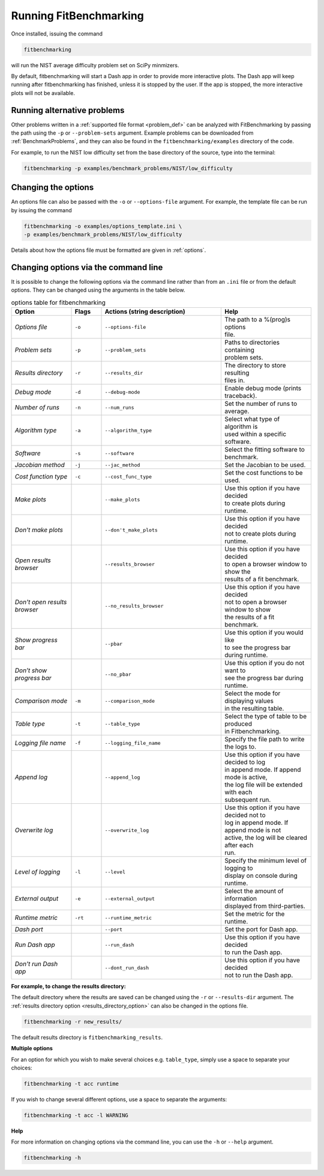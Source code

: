 .. _running:

#######################
Running FitBenchmarking
#######################

Once installed, issuing the command

.. code-block:: bash

   fitbenchmarking

will run the NIST average difficulty problem set on SciPy minmizers.

By default, fitbenchmarking will start a Dash app in order to provide more
interactive plots. The Dash app will keep running after fitbenchmarking
has finished, unless it is stopped by the user. If the app is stopped,
the more interactive plots will not be available.

Running alternative problems
----------------------------

Other problems written in a :ref:`supported file format <problem_def>`
can be analyzed with FitBenchmarking by
passing the path using the ``-p`` or ``--problem-sets`` argument.
Example problems can be downloaded from
:ref:`BenchmarkProblems`, and they can also be found in the
``fitbenchmarking/examples`` directory of the code.

For example, to run the NIST low difficulty set from the base directory
of the source, type into the terminal:

.. code-block:: bash

   fitbenchmarking -p examples/benchmark_problems/NIST/low_difficulty

Changing the options
--------------------

An options file can also be passed with the ``-o`` or ``--options-file`` argument.
For example, the template file can be run by issuing the command

.. code-block:: bash

   fitbenchmarking -o examples/options_template.ini \
   -p examples/benchmark_problems/NIST/low_difficulty

Details about how the options file must be formatted are given in :ref:`options`.

.. _change_results_directory:


Changing options via the command line
------------------------------

It is possible to change the following options via the command line rather than from an ``.ini`` file or from the default options.
They can be changed using the arguments in the table below.

.. list-table:: options table for fitbenchmarking
   :widths: 20, 10, 40, 30
   :header-rows: 1

   * - Option
     - Flags
     - Actions (string description)
     - Help
   * - *Options file*
     - ``-o``
     - ``--options-file``
     - | The path to a %(prog)s options
       | file.
   * - *Problem sets*
     - ``-p``
     - ``--problem_sets``
     - | Paths to directories containing
       | problem sets.
   * - *Results directory*
     - ``-r``
     - ``--results_dir``
     - | The directory to store resulting
       | files in.
   * - *Debug mode*
     - ``-d``
     - ``--debug-mode``
     - | Enable debug mode (prints traceback).
   * - *Number of runs*
     - ``-n``
     - ``--num_runs``
     - | Set the number of runs to average.
   * - *Algorithm type*
     - ``-a``
     - ``--algorithm_type``
     - | Select what type of algorithm is
       | used within a specific software.
   * - *Software*
     - ``-s``
     - ``--software``
     - | Select the fitting software to benchmark.
   * - *Jacobian method*
     - ``-j``
     - ``--jac_method``
     - | Set the Jacobian to be used.
   * - *Cost function type*
     - ``-c``
     - ``--cost_func_type``
     - | Set the cost functions to be used.
   * - *Make plots*
     -
     - ``--make_plots``
     - | Use this option if you have decided
       | to create plots during runtime.
   * - *Don't make plots*
     -
     - ``--don't_make_plots``
     - | Use this option if you have decided
       | not to create plots during runtime.
   * - *Open results browser*
     -
     - ``--results_browser``
     - | Use this option if you have decided
       | to open a browser window to show the
       | results of a fit benchmark.
   * - *Don't open results browser*
     -
     - ``--no_results_browser``
     - | Use this option if you have decided
       | not to open a browser window to show
       | the results of a fit benchmark.
   * - *Show progress bar*
     -
     - ``--pbar``
     - | Use this option if you would like
       | to see the progress bar during runtime.
   * - *Don’t show progress bar*
     -
     - ``--no_pbar``
     - | Use this option if you do not want to
       | see the progress bar during runtime.
   * - *Comparison mode*
     - ``-m``
     - ``--comparison_mode``
     - | Select the mode for displaying values
       | in the resulting table.
   * - *Table type*
     - ``-t``
     - ``--table_type``
     - | Select the type of table to be produced
       | in Fitbenchmarking.
   * - *Logging file name*
     - ``-f``
     - ``--logging_file_name``
     - | Specify the file path to write the logs to.
   * - *Append log*
     -
     - ``--append_log``
     - | Use this option if you have decided to log
       | in append mode. If append mode is active,
       | the log file will be extended with each
       | subsequent run.
   * - *Overwrite log*
     -
     - ``--overwrite_log``
     - | Use this option if you have decided not to
       | log in append mode. If append mode is not
       | active, the log will be cleared after each
       | run.
   * - *Level of logging*
     - ``-l``
     - ``--level``
     - | Specify the minimum level of logging to
       | display on console during runtime.
   * - *External output*
     - ``-e``
     - ``--external_output``
     - | Select the amount of information
       | displayed from third-parties.
   * - *Runtime metric*
     - ``-rt``
     - ``--runtime_metric``
     - | Set the metric for the runtime.
   * - *Dash port*
     -
     - ``--port``
     - | Set the port for Dash app.
   * - *Run Dash app*
     -
     - ``--run_dash``
     - | Use this option if you have decided
       | to run the Dash app.
   * - *Don't run Dash app*
     -
     - ``--dont_run_dash``
     - | Use this option if you have decided
       | not to run the Dash app.

**For example, to change the results directory:**

The default directory where the results are saved can be changed using the ``-r``
or ``--results-dir`` argument. The :ref:`results directory option <results_directory_option>`
can also be changed in the options file.

.. code-block:: bash

   fitbenchmarking -r new_results/

The default results directory is ``fitbenchmarking_results``.

**Multiple options**

For an option for which you wish to make several choices e.g. ``table_type``, simply use a space to separate your choices:

.. code-block:: bash

   fitbenchmarking -t acc runtime

If you wish to change several different options, use a space to separate the arguments:

.. code-block:: bash

   fitbenchmarking -t acc -l WARNING

**Help**

For more information on changing options via the command line, you can use the ``-h``
or ``--help`` argument.

.. code-block:: bash

   fitbenchmarking -h
